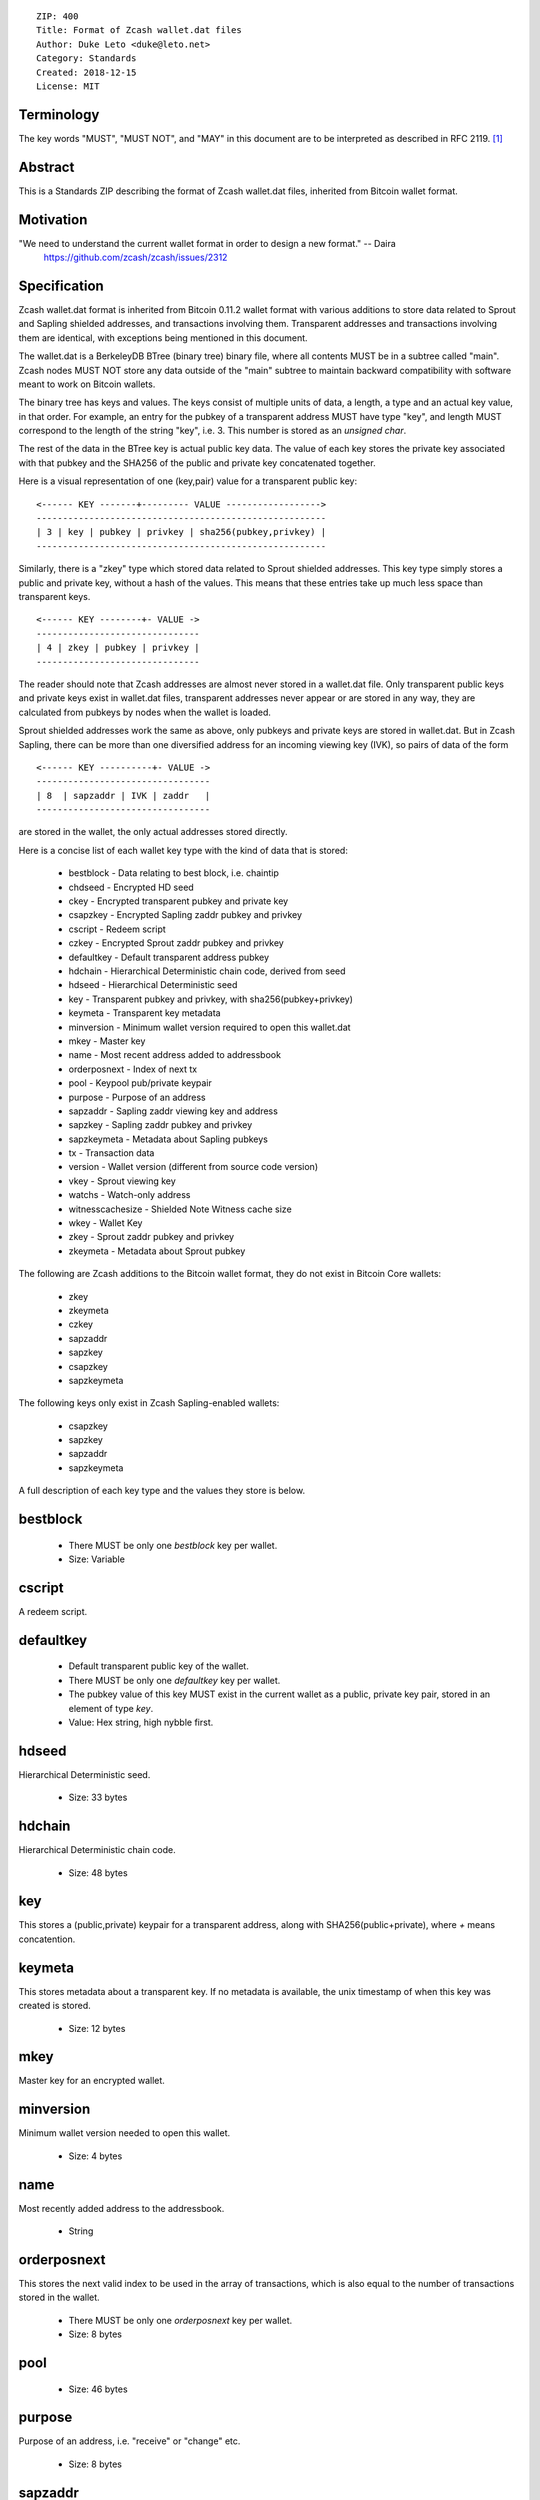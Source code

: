 ::

  ZIP: 400
  Title: Format of Zcash wallet.dat files
  Author: Duke Leto <duke@leto.net>
  Category: Standards
  Created: 2018-12-15
  License: MIT

Terminology
===========

The key words "MUST", "MUST NOT", and "MAY" in this document are to be interpreted as described in RFC 2119.
[#RFC2119]_

Abstract
===========

This is a Standards ZIP describing the format of Zcash wallet.dat files, inherited
from Bitcoin wallet format.

Motivation
===========

"We need to understand the current wallet format in order to design a new format." -- Daira
    https://github.com/zcash/zcash/issues/2312

Specification
===============

Zcash wallet.dat format is inherited from Bitcoin 0.11.2 wallet format with
various additions to store data related to Sprout and Sapling shielded
addresses, and transactions involving them. Transparent addresses and
transactions involving them are identical, with exceptions being mentioned in
this document.

The wallet.dat is a BerkeleyDB BTree (binary tree) binary file, where all
contents MUST be in a subtree called "main". Zcash nodes MUST NOT store
any data outside of the "main" subtree to maintain backward compatibility
with software meant to work on Bitcoin wallets.

The binary tree has keys and values. The keys consist of multiple units of
data, a length, a type and an actual key value, in that order. For example, an
entry for the pubkey of a transparent address MUST have type "key", and length
MUST correspond to the length of the string "key", i.e. 3. This number is
stored as an `unsigned char`.

The rest of the data in the BTree key is actual public key data. The value of
each key stores the private key associated with that pubkey and the SHA256 of
the public and private key concatenated together.

Here is a visual representation of one (key,pair) value for a transparent
public key:

::

    <------ KEY -------+--------- VALUE ------------------>
    -------------------------------------------------------
    | 3 | key | pubkey | privkey | sha256(pubkey,privkey) |
    -------------------------------------------------------


Similarly, there is a "zkey" type which stored data related to Sprout shielded
addresses. This key type simply stores a public and private key, without a
hash of the values. This means that these entries take up much less space
than transparent keys.

::

    <------ KEY --------+- VALUE ->
    -------------------------------
    | 4 | zkey | pubkey | privkey |
    -------------------------------

The reader should note that Zcash addresses are almost never stored in a
wallet.dat file. Only transparent public keys and private keys exist in
wallet.dat files, transparent addresses never appear or are stored in any way,
they are calculated from pubkeys by nodes when the wallet is loaded.

Sprout shielded addresses work the same as above, only pubkeys and private keys
are stored in wallet.dat. But in Zcash Sapling, there can be more than one
diversified address for an incoming viewing key (IVK), so pairs of data of the
form

::

    <------ KEY ----------+- VALUE ->
    ---------------------------------
    | 8  | sapzaddr | IVK | zaddr   |
    ---------------------------------

are stored in the wallet, the only actual addresses stored directly.

Here is a concise list of each wallet key type with the kind of data that is stored:

  * bestblock         - Data relating to best block, i.e. chaintip
  * chdseed           - Encrypted HD seed
  * ckey              - Encrypted transparent pubkey and private key
  * csapzkey          - Encrypted Sapling zaddr pubkey and privkey
  * cscript           - Redeem script
  * czkey             - Encrypted Sprout zaddr pubkey and privkey
  * defaultkey        - Default transparent address pubkey
  * hdchain           - Hierarchical Deterministic chain code, derived from seed
  * hdseed            - Hierarchical Deterministic seed
  * key               - Transparent pubkey and privkey, with sha256(pubkey+privkey)
  * keymeta           - Transparent key metadata
  * minversion        - Minimum wallet version required to open this wallet.dat
  * mkey              - Master key
  * name              - Most recent address added to addressbook
  * orderposnext      - Index of next tx
  * pool              - Keypool pub/private keypair
  * purpose           - Purpose of an address
  * sapzaddr          - Sapling zaddr viewing key and address
  * sapzkey           - Sapling zaddr pubkey and privkey
  * sapzkeymeta       - Metadata about Sapling pubkeys
  * tx                - Transaction data
  * version           - Wallet version (different from source code version)
  * vkey              - Sprout viewing key
  * watchs            - Watch-only address
  * witnesscachesize  - Shielded Note Witness cache size
  * wkey              - Wallet Key
  * zkey              - Sprout zaddr pubkey and privkey
  * zkeymeta          - Metadata about Sprout pubkey

The following are Zcash additions to the Bitcoin wallet format, they do not
exist in Bitcoin Core wallets:

  * zkey
  * zkeymeta
  * czkey
  * sapzaddr
  * sapzkey
  * csapzkey
  * sapzkeymeta

The following keys only exist in Zcash Sapling-enabled wallets:

  * csapzkey
  * sapzkey
  * sapzaddr
  * sapzkeymeta

A full description of each key type and the values they store is below.

bestblock
=========

  * There MUST be only one `bestblock` key per wallet.
  * Size: Variable

cscript
=======

A redeem script.

defaultkey
==========

  * Default transparent public key of the wallet.
  * There MUST be only one `defaultkey` key per wallet.
  * The pubkey value of this key MUST exist in the current wallet as a
    public, private key pair, stored in an element of type `key`.
  * Value: Hex string, high nybble first.

hdseed
======

Hierarchical Deterministic seed.

  * Size: 33 bytes

hdchain
======

Hierarchical Deterministic chain code.

  * Size: 48 bytes

key
===

This stores a (public,private) keypair for a transparent address, along with
SHA256(public+private), where `+` means concatention.

keymeta
======

This stores metadata about a transparent key. If no metadata is available, the
unix timestamp of when this key was created is stored.

  * Size: 12 bytes

mkey
====

Master key for an encrypted wallet.

minversion
===========

Minimum wallet version needed to open this wallet.

  * Size: 4 bytes

name
===========

Most recently added address to the addressbook.

  * String


orderposnext
===========

This stores the next valid index to be used in the array of transactions,
which is also equal to the number of transactions stored in the wallet.

  * There MUST be only one `orderposnext` key per wallet.
  * Size: 8 bytes

pool
===========
  * Size: 46 bytes

purpose
===========

Purpose of an address, i.e. "receive" or "change" etc.

  * Size: 8 bytes

sapzaddr
=========

A Sapling incoming viewing key and address pair.

sapzkey
===========

A Sapling shielded address pubkey and private key.

  * Size: 169 bytes

sapzkeymeta
===========
  * Size: 58 bytes

tx
===========

A transaction, potentially containing both transparent and shielded inputs and outputs.

  * Key Size: 64 bytes
  * Value: CMerkleTx
  * Value size: Variable

version
=======

  * There MUST be only one `version` key per wallet.
  * Value: unsigned integer
  * Size: 4 bytes

vkey
=====

Sprout viewing key.

watchs
======

A watch only transparent address.

wkey
=====

A wallet private key, used in encrypted wallets.

  * Value: CWalletKey

witnesscachesize
================

Shielded note witness cache size, which includes both Sprout and Sapling notes.

  * Value: unsigned integer
  * Size: 8 bytes

zkey
================

Sprout shielded address public key and private key.

zkeymeta
================

Sprout key metadata.

References
==========

.. [#RFC2119] `Key words for use in RFCs to Indicate Requirement Levels <https://tools.ietf.org/html/rfc2119>`_
